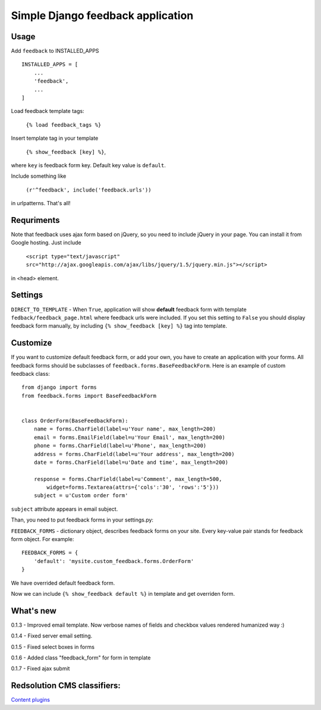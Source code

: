 Simple Django feedback application
====================================

Usage
`````

Add ``feedback`` to INSTALLED_APPS ::
    
    INSTALLED_APPS = [
        ...
        'feedback',
        ...
    ]

Load feedback template tags:


    ``{% load feedback_tags %}``

Insert template tag in your template

    ``{% show_feedback [key] %}``,

where ``key`` is feedback form key. Default key value is ``default``.

Include something like

    ``(r'^feedback', include('feedback.urls'))``

in urlpatterns. That's all!

Requriments
```````````

Note that feedback uses ajax form based on jQuery, so you need to include jQuery
in your page. You can install it from Google hosting. Just include 

	``<script type="text/javascript" src="http://ajax.googleapis.com/ajax/libs/jquery/1.5/jquery.min.js"></script>``

in <head> element.

Settings
````````

``DIRECT_TO_TEMPLATE`` - When ``True``, application will show **default** feedback form 
with template ``fedback/feedback_page.html`` where feedback urls were included. 
If you set this setting to ``False`` you should display feedback form manually, 
by including ``{% show_feedback [key] %}`` tag into template. 


Customize
`````````

If you want to customize default feedback form, or add your own, you have to 
create an application with your forms. All feedback forms should be subclasses of
``feedback.forms.BaseFeedbackForm``. Here is an example of custom feedback class: ::   

    from django import forms
    from feedback.forms import BaseFeedbackForm
    
    
    class OrderForm(BaseFeedbackForm):
        name = forms.CharField(label=u'Your name', max_length=200)
        email = forms.EmailField(label=u'Your Email', max_length=200)
        phone = forms.CharField(label=u'Phone', max_length=200)
        address = forms.CharField(label=u'Your address', max_length=200)
        date = forms.CharField(label=u'Date and time', max_length=200)
    
        response = forms.CharField(label=u'Comment', max_length=500,
            widget=forms.Textarea(attrs={'cols':'30', 'rows':'5'}))
        subject = u'Custom order form'

``subject`` attribute appears in email subject.

Than, you need to put feedback forms in your settings.py:

``FEEDBACK_FORMS`` - dictionary object, describes feedback forms on your
site. Every key-value pair stands for feedback form object. For example: ::

    FEEDBACK_FORMS = {
        'default': 'mysite.custom_feedback.forms.OrderForm'
    }

We have overrided default feedback form.

Now we can include ``{% show_feedback default %}`` in  template and get overriden form.

What's new
``````````

0.1.3 - Improved email template. Now verbose names of fields and checkbox values rendered humanized way :)

0.1.4 - Fixed server email setting.

0.1.5 - Fixed select boxes in forms

0.1.6 - Added class "feedback_form" for form in template

0.1.7 - Fixed ajax submit

Redsolution CMS classifiers:
````````````````````````````

`Content plugins`_

.. _`Content plugins`: http://www.redsolutioncms.org/classifiers/content
